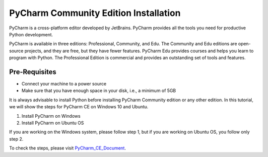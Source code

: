 PyCharm Community Edition Installation
*****************************************
PyCharm is a cross-platform editor developed by JetBrains. PyCharm provides all the tools you need for productive Python development.

PyCharm is available in three editions: Professional, Community, and Edu. The Community and Edu editions are open-source projects, and they are free, but they have fewer features. PyCharm Edu provides courses and helps you learn to program with Python. The Professional Edition is commercial and provides an outstanding set of tools and features.

Pre-Requisites
----------------
•	Connect your machine to a power source
•	Make sure that you have enough space in your disk, i.e., a minimum of 5GB

It is always advisable to install Python before installing PyCharm Community edition or any other edition. In this tutorial, we will show the steps for PyCharm CE on Windows 10 and Ubuntu.

1.	Install PyCharm on Windows
2.	Install PyCharm on Ubuntu OS

If you are working on the Windows system, please follow step 1, but if you are working on Ubuntu OS, you follow only step 2.

To check the steps, please visit PyCharm_CE_Document_.

.. _PyCharm_CE_Document: https://github.com/ripanmukherjee/Robotic-Greeter/blob/master/Installation_Documents/PyCharm_CE_Installation/PyCharm_CE_Version_1.pdf